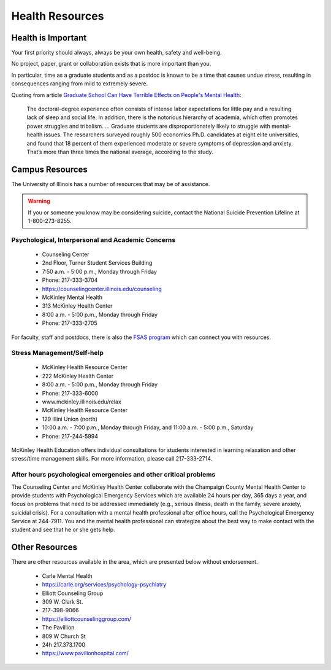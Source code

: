 Health Resources
================

Health is Important
-------------------

Your first priority should always, always be your own health, safety and
well-being.

No project, paper, grant or collaboration exists that is more important than you.

In particular, time as a graduate students and as a postdoc is known to be a
time that causes undue stress, resulting in consequences ranging from mild to
extremely severe.

Quoting from article `Graduate School Can Have Terrible Effects on People's Mental Health <https://www.theatlantic.com/education/archive/2018/11/anxiety-depression-mental-health-graduate-school/576769/>`_:

  The doctoral-degree experience often consists of intense labor expectations
  for little pay and a resulting lack of sleep and social life. In addition,
  there is the notorious hierarchy of academia, which often promotes power
  struggles and tribalism.
  ...
  Graduate students are disproportionately likely to struggle with
  mental-health issues. The researchers surveyed roughly 500 economics Ph.D.
  candidates at eight elite universities, and found that 18 percent of them
  experienced moderate or severe symptoms of depression and anxiety. That’s more
  than three times the national average, according to the study.

Campus Resources
----------------

The University of Illinois has a number of resources that may be of assistance.

.. warning::

   If you or someone you know may be considering suicide, contact the National
   Suicide Prevention Lifeline at 1-800-273-8255.

Psychological, Interpersonal and Academic Concerns
++++++++++++++++++++++++++++++++++++++++++++++++++

 * Counseling Center 
 * 2nd Floor, Turner Student Services Building
 * 7:50 a.m. - 5:00 p.m., Monday through Friday
 * Phone: 217-333-3704
 * https://counselingcenter.illinois.edu/counseling


 * McKinley Mental Health
 * 313 McKinley Health Center
 * 8:00 a.m. - 5:00 p.m., Monday through Friday
 * Phone: 217-333-2705


For faculty, staff and postdocs, there is also the `FSAS program 
<https://humanresources.illinois.edu/fsas/index.html>`_ which can connect you
with resources.

Stress Management/Self-help
+++++++++++++++++++++++++++

 * McKinley Health Resource Center
 * 222 McKinley Health Center
 * 8:00 a.m. - 5:00 p.m., Monday through Friday
 * Phone: 217-333-6000
 * www.mckinley.illinois.edu/relax



 * McKinley Health Resource Center
 * 129 Illini Union (north) 
 * 10:00 a.m. - 7:00 p.m., Monday through Friday, and 11:00 a.m. - 5:00 p.m., Saturday
 * Phone: 217-244-5994

McKinley Health Education offers individual consultations for students
interested in learning relaxation and other stress/time management skills. For
more information, please call 217-333-2714.

After hours psychological emergencies and other critical problems
+++++++++++++++++++++++++++++++++++++++++++++++++++++++++++++++++

The Counseling Center and McKinley Health Center collaborate with the Champaign
County Mental Health Center to provide students with Psychological Emergency
Services which are available 24 hours per day, 365 days a year, and focus on
problems that need to be addressed immediately (e.g., serious illness, death in
the family, severe anxiety, suicidal crisis). For a consultation with a mental
health professional after office hours, call the Psychological Emergency
Service at 244-7911. You and the mental health professional can strategize
about the best way to make contact with the student and see that he or she gets
help.

Other Resources
---------------

There are other resources available in the area, which are presented below
without endorsement.

 * Carle Mental Health
 * https://carle.org/services/psychology-psychiatry



 * Elliott Counseling Group
 * 309 W. Clark St.
 * 217-398-9066
 * https://elliottcounselinggroup.com/



 * The Pavillion
 * 809 W Church St
 * 24h 217.373.1700
 * https://www.pavilionhospital.com/
